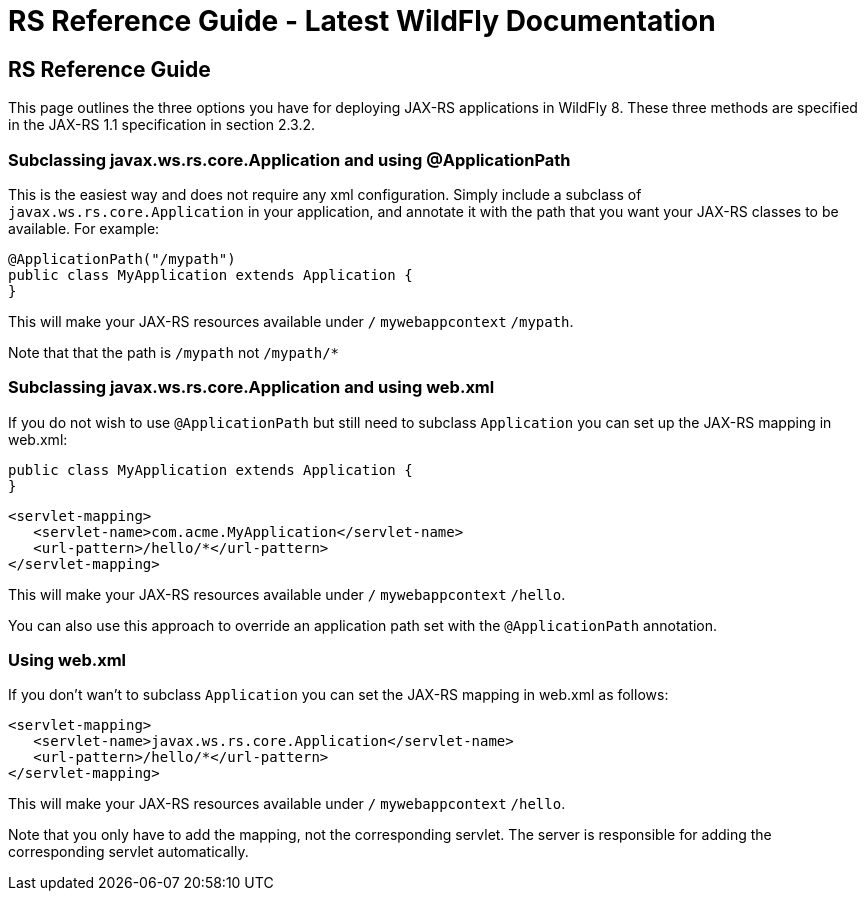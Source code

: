 RS Reference Guide - Latest WildFly Documentation
=================================================

[[rs-reference-guide]]
RS Reference Guide
------------------

This page outlines the three options you have for deploying JAX-RS
applications in WildFly 8. These three methods are specified in the
JAX-RS 1.1 specification in section 2.3.2.

[[subclassing-javax.ws.rs.core.application-and-using-applicationpath]]
Subclassing javax.ws.rs.core.Application and using @ApplicationPath
~~~~~~~~~~~~~~~~~~~~~~~~~~~~~~~~~~~~~~~~~~~~~~~~~~~~~~~~~~~~~~~~~~~

This is the easiest way and does not require any xml configuration.
Simply include a subclass of `javax.ws.rs.core.Application` in your
application, and annotate it with the path that you want your JAX-RS
classes to be available. For example:

[source,java]
----
@ApplicationPath("/mypath")
public class MyApplication extends Application {
}
----

This will make your JAX-RS resources available under `/`
`mywebappcontext` `/mypath`.

Note that that the path is `/mypath` not `/mypath/*`

[[subclassing-javax.ws.rs.core.application-and-using-web.xml]]
Subclassing javax.ws.rs.core.Application and using web.xml
~~~~~~~~~~~~~~~~~~~~~~~~~~~~~~~~~~~~~~~~~~~~~~~~~~~~~~~~~~

If you do not wish to use `@ApplicationPath` but still need to subclass
`Application` you can set up the JAX-RS mapping in web.xml:

[source,java]
----
public class MyApplication extends Application {
}
----

[source,java]
----
<servlet-mapping>
   <servlet-name>com.acme.MyApplication</servlet-name>
   <url-pattern>/hello/*</url-pattern>
</servlet-mapping>
----

This will make your JAX-RS resources available under `/`
`mywebappcontext` `/hello`.

You can also use this approach to override an application path set with
the `@ApplicationPath` annotation.

[[using-web.xml]]
Using web.xml
~~~~~~~~~~~~~

If you don't wan't to subclass `Application` you can set the JAX-RS
mapping in web.xml as follows:

[source,java]
----
<servlet-mapping>
   <servlet-name>javax.ws.rs.core.Application</servlet-name>
   <url-pattern>/hello/*</url-pattern>
</servlet-mapping>
----

This will make your JAX-RS resources available under `/`
`mywebappcontext` `/hello`.

Note that you only have to add the mapping, not the corresponding
servlet. The server is responsible for adding the corresponding servlet
automatically.

